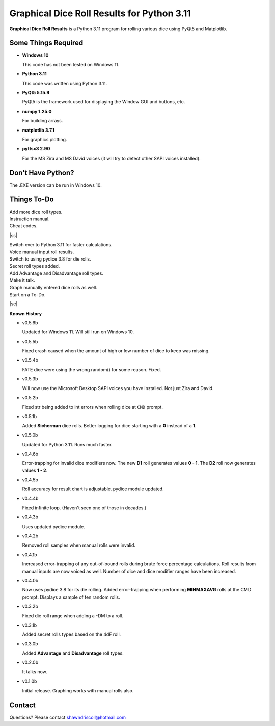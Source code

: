 **Graphical Dice Roll Results for Python 3.11**
===============================================

**Graphical Dice Roll Results** is a Python 3.11 program for rolling various dice using PyQt5 and Matplotlib.

.. figure:: images/graphical_dice_roll_app.png

.. figure:: images/graphical_dice_roll_audit.png


Some Things Required
--------------------

* **Windows 10**

  This code has not been tested on Windows 11.

* **Python 3.11**

  This code was written using Python 3.11.

* **PyQt5 5.15.9**

  PyQt5 is the framework used for displaying the Window GUI and buttons, etc.
   
* **numpy 1.25.0**

  For building arrays.

* **matplotlib 3.7.1**

  For graphics plotting.

* **pyttsx3 2.90**

  For the MS Zira and MS David voices (it will try to detect other SAPI voices installed).


Don't Have Python?
------------------

The .EXE version can be run in Windows 10.


.. |ss| raw:: html

    <strike>

.. |se| raw:: html

    </strike>

Things To-Do
------------

| Add more dice roll types.
| Instruction manual.
| Cheat codes.
|ss|

| Switch over to Python 3.11 for faster calculations.
| Voice manual input roll results.
| Switch to using pydice 3.8 for die rolls.
| Secret roll types added.
| Add Advantage and Disadvantage roll types.
| Make it talk.
| Graph manually entered dice rolls as well.
| Start on a To-Do.

|se|

**Known History**

* v0.5.6b

  Updated for Windows 11. Will still run on Windows 10.

* v0.5.5b

  Fixed crash caused when the amount of high or low number of dice to keep was missing.

* v0.5.4b

  FATE dice were using the wrong random() for some reason. Fixed.

* v0.5.3b

  Will now use the Microsoft Desktop SAPI voices you have installed. Not just Zira and David.

* v0.5.2b

  Fixed str being added to int errors when rolling dice at ``CMD`` prompt.

* v0.5.1b

  Added **Sicherman** dice rolls.
  Better logging for dice starting with a **0** instead of a **1**.

* v0.5.0b

  Updated for Python 3.11. Runs much faster.

* v0.4.6b

  Error-trapping for invalid dice modifiers now.
  The new **D1** roll generates values **0 - 1**.
  The **D2** roll now generates values **1 - 2**.

* v0.4.5b

  Roll accuracy for result chart is adjustable.
  pydice module updated.

* v0.4.4b

  Fixed infinite loop. (Haven't seen one of those in decades.)

* v0.4.3b

  Uses updated pydice module.

* v0.4.2b

  Removed roll samples when manual rolls were invalid.
  
* v0.4.1b

  Increased error-trapping of any out-of-bound rolls during brute force percentage calculations.
  Roll results from manual inputs are now voiced as well.
  Number of dice and dice modifier ranges have been increased.

* v0.4.0b

  Now uses pydice 3.8 for its die rolling.
  Added error-trapping when performing **MINMAXAVG** rolls at the CMD prompt.
  Displays a sample of ten random rolls.

* v0.3.2b

  Fixed die roll range when adding a -DM to a roll.

* v0.3.1b

  Added secret rolls types based on the 4dF roll.

* v0.3.0b

  Added **Advantage** and **Disadvantage** roll types.
  
  .. image:: images/video.png
    :target: https://www.youtube.com/watch?v=89AzLRwAToU

* v0.2.0b

  It talks now.

* v0.1.0b

  Initial release.
  Graphing works with manual rolls also.


Contact
-------
Questions? Please contact shawndriscoll@hotmail.com
